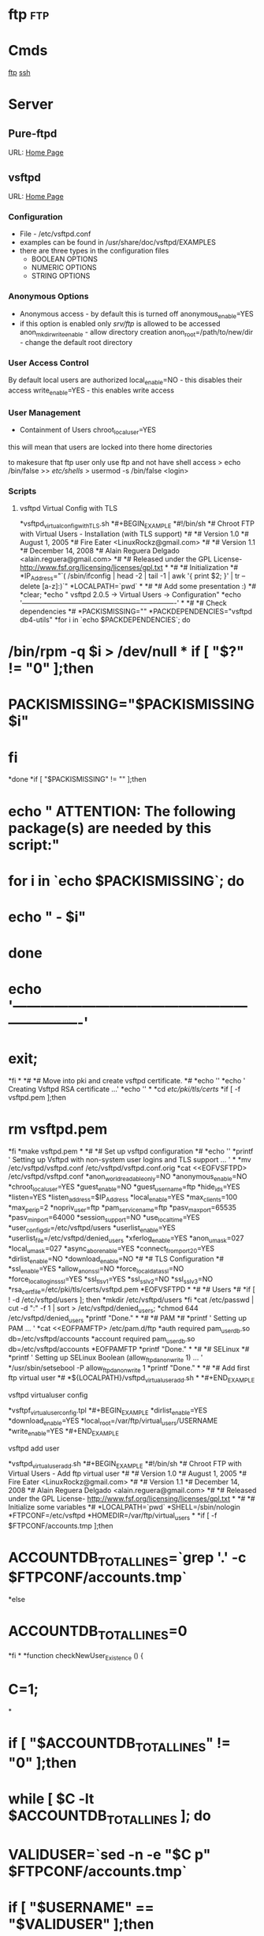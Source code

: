 #+TAGS: ftp


* ftp									:ftp:
* Cmds
[[file://home/crito/org/tech/cmds/ftp.org][ftp]]
[[file://home/crito/org/tech/cmds/ssh.org][ssh]]
* Server
** Pure-ftpd
URL: [[https://www.pureftpd.org/project/pure-ftpd][Home Page]]
** vsftpd
URL: [[https://security.appspot.com/vsftpd.html][Home Page]]
*** Configuration
- File - /etc/vsftpd.conf
- examples can be found in /usr/share/doc/vsftpd/EXAMPLES
- there are three types in the configuration files
  - BOOLEAN OPTIONS
  - NUMERIC OPTIONS
  - STRING OPTIONS
    
*** Anonymous Options
- Anonymous access - by default this is turned off
  anonymous_enable=YES
- if this option is enabled only /srv/ftp/ is allowed to be accessed
  anon_mkdir_write_enable - allow directory creation
  anon_root=/path/to/new/dir - change the default root directory
  
*** User Access Control
By default local users are authorized
  local_enable=NO - this disables their access
  write_enable=YES - this enables write access
  
*** User Management
+ Containment of Users
  chroot_local_user=YES
this will mean that users are locked into there home directories

to makesure that ftp user only use ftp and not have shell access
> echo /bin/false >> /etc/shells/
> usermod -s /bin/false <login>

*** Scripts
**** vsftpd Virtual Config with TLS
*vsftpd_virtual_config_withTLS.sh
*#+BEGIN_EXAMPLE
*#!/bin/sh
*# Chroot FTP with Virtual Users - Installation (with TLS support)
*#
*# Version 1.0
*#       August 1, 2005
*#       Fire Eater <LinuxRockz@gmail.com>
*#
*# Version 1.1
*#       December 14, 2008
*#       Alain Reguera Delgado <alain.reguera@gmail.com>
*#
*# Released under the GPL License- http://www.fsf.org/licensing/licenses/gpl.txt
*
*#
*# Initialization
*#
*IP_Address="`( /sbin/ifconfig | head -2 | tail -1 | awk '{ print $2; }' | tr --delete [a-z]:)`"
*LOCALPATH=`pwd`
*
*#
*# Add some presentation :)
*#
*clear;
*echo " vsftpd 2.0.5 -> Virtual Users -> Configuration"
*echo '-------------------------------------------------------------------'
*
*#
*# Check dependencies
*#
*PACKISMISSING=""
*PACKDEPENDENCIES="vsftpd db4-utils"
*for i in `echo $PACKDEPENDENCIES`; do
*    /bin/rpm -q $i > /dev/null
*    if [ "$?" != "0" ];then
*        PACKISMISSING="$PACKISMISSING $i"
*    fi
*done
*if [ "$PACKISMISSING" != "" ];then
*    echo " ATTENTION: The following package(s) are needed by this script:"
*    for i in `echo $PACKISMISSING`; do
*        echo "             - $i"
*    done
*    echo '-------------------------------------------------------------------'
*    exit;
*fi
*
*#
*# Move into pki and create vsftpd certificate.
*#
*echo ''
*echo ' Creating Vsftpd RSA certificate ...'
*echo ''
*
*cd /etc/pki/tls/certs/
*if [ -f vsftpd.pem ];then
*	rm vsftpd.pem
*fi
*make vsftpd.pem
*
*#
*# Set up vsftpd configuration
*#
*echo '' 
*printf ' Setting up Vsftpd with non-system user logins and TLS support ... '
*
*mv  /etc/vsftpd/vsftpd.conf /etc/vsftpd/vsftpd.conf.orig
*cat <<EOFVSFTPD> /etc/vsftpd/vsftpd.conf
*anon_world_readable_only=NO
*anonymous_enable=NO
*chroot_local_user=YES
*guest_enable=NO
*guest_username=ftp
*hide_ids=YES
*listen=YES
*listen_address=$IP_Address
*local_enable=YES
*max_clients=100
*max_per_ip=2
*nopriv_user=ftp
*pam_service_name=ftp
*pasv_max_port=65535
*pasv_min_port=64000
*session_support=NO
*use_localtime=YES
*user_config_dir=/etc/vsftpd/users
*userlist_enable=YES
*userlist_file=/etc/vsftpd/denied_users
*xferlog_enable=YES
*anon_umask=027
*local_umask=027
*async_abor_enable=YES
*connect_from_port_20=YES
*dirlist_enable=NO
*download_enable=NO
*#
*# TLS Configuration
*#
*ssl_enable=YES
*allow_anon_ssl=NO
*force_local_data_ssl=NO
*force_local_logins_ssl=YES
*ssl_tlsv1=YES
*ssl_sslv2=NO
*ssl_sslv3=NO
*rsa_cert_file=/etc/pki/tls/certs/vsftpd.pem
*EOFVSFTPD
*
*#
*# Users
*#
*if [ ! -d /etc/vsftpd/users ]; then
*mkdir /etc/vsftpd/users
*fi
*cat /etc/passwd | cut -d ":" -f 1 | sort > /etc/vsftpd/denied_users; 
*chmod 644 /etc/vsftpd/denied_users
*printf "Done.\n"
*
*#
*# PAM
*#
*printf ' Setting up PAM ... '
*cat <<EOFPAMFTP> /etc/pam.d/ftp
*auth    required pam_userdb.so db=/etc/vsftpd/accounts
*account required pam_userdb.so db=/etc/vsftpd/accounts
*EOFPAMFTP
*printf "Done.\n"
*
*#
*# SELinux
*#
*printf ' Setting up SELinux Boolean (allow_ftpd_anon_write 1) ... '
*/usr/sbin/setsebool -P allow_ftpd_anon_write 1
*printf "Done.\n"
*
*#
*# Add first ftp virtual user
*#
*${LOCALPATH}/vsftpd_virtualuser_add.sh
*
*#+END_EXAMPLE
**** vsftpd virtualuser config
*vsftpf_virtualuser_config.tpl
*#+BEGIN_EXAMPLE
*dirlist_enable=YES
*download_enable=YES
*local_root=/var/ftp/virtual_users/USERNAME
*write_enable=YES
*#+END_EXAMPLE
**** vsftpd add user
*vsftpd_virtualuser_add.sh
*#+BEGIN_EXAMPLE
*#!/bin/sh
*# Chroot FTP with Virtual Users - Add ftp virtual user
*#
*# Version 1.0
*#       August 1, 2005
*#       Fire Eater <LinuxRockz@gmail.com>
*#
*# Version 1.1
*#       December 14, 2008
*#       Alain Reguera Delgado <alain.reguera@gmail.com>
*#
*# Released under the GPL License- http://www.fsf.org/licensing/licenses/gpl.txt
*
*#
*# Initialize some variables
*#
*LOCALPATH=`pwd`
*SHELL=/sbin/nologin
*FTPCONF=/etc/vsftpd
*HOMEDIR=/var/ftp/virtual_users
*
*if [ -f $FTPCONF/accounts.tmp ];then
*    ACCOUNTDB_TOTALLINES=`grep '.' -c $FTPCONF/accounts.tmp`
*else
*    ACCOUNTDB_TOTALLINES=0
*fi
*
*function checkNewUser_Existence () {
*    C=1;
*
*    if [ "$ACCOUNTDB_TOTALLINES" != "0" ];then
*        while [ $C -lt $ACCOUNTDB_TOTALLINES ]; do
*            VALIDUSER=`sed -n -e "$C p" $FTPCONF/accounts.tmp`
*            if [ "$USERNAME" == "$VALIDUSER" ];then
*                USERNAMEOK=NO
*                break;
*            else
*                USERNAMEOK=YES
*           fi
*           let C=$C+2;
*        done 
*    fi
*}
*
*function checkNewUser_Availability () {
*
*    if [ -f $FTPCONF/denied_users ];then
*        if [ ! `grep -w $USERNAME $FTPCONF/denied_users` ];then
*            USERNAMEOK=YES
*	else
*	    USERNAMEOK=NO
*        fi
*    
*    else
*        USERNAMEOK=NO
*    fi
*}
*
*function checkNewUser_Homedir () {
*
*    # Verify User's Home Directory.
*    if [ -d $HOMEDIR ];then
*        for i in `ls $HOMEDIR/`; do
*           VALIDUSER=$i
*           if [ "$USERNAME" == "$VALIDUSER" ];then
*               USERNAMEOK=NO
*	       break;
*	   else
*	       USENAMEOK=YES
*           fi
*        done
*    fi
*}
*
*function getUsername () {
*
*    printf " Enter Username (lowercase)      : "
*    read USERNAME
*
*    checkNewUser_Existence;
*    checkNewUser_Availability;
*    checkNewUser_Homedir;
*
*    if [ "$USERNAMEOK" == "NO" ];then
*        echo "  --> Invalid ftp virtual user. Try another username."
*        getUsername;
*    fi
*
*}
*
*#
*# Add some presentation :)
*#
*clear;
*echo " vsftpd 2.0.5 -> Virtual Users -> New User"
*echo '-------------------------------------------------------------------'
*
*#
*# Check dependencies
*#
*PACKISMISSING=""
*PACKDEPENDENCIES="vsftpd db4-utils"
*for i in `echo $PACKDEPENDENCIES`; do
*    /bin/rpm -q $i > /dev/null
*    if [ "$?" != "0" ];then
*        PACKISMISSING="$PACKISMISSING $i"
*    fi
*done
*if [ "$PACKISMISSING" != "" ];then
*    echo " ATTENTION: The following package(s) are needed by this script:"
*    for i in `echo $PACKISMISSING`; do
*    echo "             - $i"
*    done
*    echo '-------------------------------------------------------------------'
*    exit;
*fi
*
*#
*# Get user information
*#
*getUsername;
*printf " Enter Password (case sensitive) : "
*read PASSWORD
*printf " Enter Comment(user's full name) : "
*read FULLNAME
*printf " Account disabled ? (y/N)        : "
*read USERSTATUS
*echo " Home directory location         : ${HOMEDIR}/$USERNAME " 
*echo " Home directory permissions      : $USERNAME.$USERNAME | 750 | public_content_rw_t"
*echo " Login Shell                     : $SHELL "
*
*#
*# Create specific user configuration, based on 
*# vsftpd_virtualuser_config.tpl file.
*#
*cp $LOCALPATH/vsftpd_virtualuser_config.tpl $LOCALPATH/vsftpd_virtualuser_config.tpl.1
*sed -i -e "s/USERNAME/$USERNAME/g;" $LOCALPATH/vsftpd_virtualuser_config.tpl.1
*cat $LOCALPATH/vsftpd_virtualuser_config.tpl.1 > $FTPCONF/users/$USERNAME
*rm -f $LOCALPATH/vsftpd_virtualuser_config.tpl.1
*
*#
*# Update denied_users file
*#
*if [ "$USERSTATUS" == "y" ];then
*	echo $USERNAME >> $FTPCONF/denied_users	
*else
*	sed -i -r -e "/^$USERNAME$/ d" $FTPCONF/denied_users
*fi
*
*#
*# Update accounts.db file.
*#
*echo $USERNAME >> $FTPCONF/accounts.tmp; 
*echo $PASSWORD >> $FTPCONF/accounts.tmp;
*rm -f $FTPCONF/accounts.db
*db_load -T -t hash -f  $FTPCONF/accounts.tmp $FTPCONF/accounts.db
*
*#
*# Create ftp virtual user $HOMEDIR
*#
*if [ ! -d $HOMEDIR  ];then
*    mkdir $HOMEDIR
*fi
*
*#
*# Set user information
*#
*/usr/sbin/useradd -d "${HOMEDIR}/$USERNAME" -s "/sbin/nologin" -c "$FULLNAME" $USERNAME
*
*#
*# Set Permissions
*#
*/bin/chmod 600 $FTPCONF/accounts.db
*/bin/chmod 750 $HOMEDIR/$USERNAME
*/usr/bin/chcon -t public_content_rw_t $HOMEDIR/$USERNAME
*
*# Restart vsftpd after user addition.
*echo '-------------------------------------------------------------------'
*/sbin/service vsftpd reload
*echo '-------------------------------------------------------------------'
*#+END_EXAMPLE
**** vsftpd update virtual user info
*vsftpd_virtualuser_update.sh
*#+BEGIN_EXAMPLE
*#!/bin/sh
*# Chroot FTP with Virtual Users - Update ftp virtual user information.
*#
*# Version 1.0
*#       August 1, 2005
*#       Fire Eater <LinuxRockz@gmail.com>
*#
*# Version 1.1
*#       December 14, 2008
*#       Alain Reguera Delgado <alain.reguera@gmail.com>
*#
*# Released under the GPL License- http://www.fsf.org/licensing/licenses/gpl.txt
*
*#
*# Initialize some variables
*#
*HOMEDIR=/var/ftp/virtual_users
*FTPCONF=/etc/vsftpd
*SHELL=/sbin/nologin
*CHMOD=750
*SELCONTEXT=public_content_rw_t
*ACCOUNTSDB_TMP=$FTPCONF/accounts.tmp
*ACCOUNTSDB_DB=$FTPCONF/accounts.db
*
*if [ -f $FTPCONF/accounts.tmp ];then
*    ACCOUNTDB_TOTALLINES=`grep '.' -c $FTPCONF/accounts.tmp`
*else
*    ACCOUNTDB_TOTALLINES=0
*fi
*
*function checkUser_Existence () {
*    C=1;
*
*    if [ "$ACCOUNTDB_TOTALLINES" != "0" ];then
*        while [ $C -lt $ACCOUNTDB_TOTALLINES ]; do
*            VALIDUSER=`sed -n -e "$C p" $FTPCONF/accounts.tmp`
*            if [ "$USERNAME" == "$VALIDUSER" ];then
*                USERNAMEOK=YES
*                break;
*            else
*                USERNAMEOK=NO
*           fi
*           let C=$C+2;
*        done 
*    fi
*}
*
*function getUsername () {
*
*    printf " Enter Username (lowercase)      : "
*    read USERNAME
*
*    checkUser_Existence;
*
*    if [ "$USERNAMEOK" == "NO" ];then
*        echo "  --> Invalid ftp virtual user. Try another username."
*        getUsername;
*    fi
*
*}
*
*#
*# Add some presentation :)
*#
*clear;
*echo ' vsftpd 2.0.5 -> Virtual Users -> Update User';
*echo '-------------------------------------------------------------------'
*
*#
*# Check dependencies
*#
*PACKISMISSING=""
*PACKDEPENDENCIES="vsftpd db4-utils"
*for i in `echo $PACKDEPENDENCIES`; do
*    /bin/rpm -q $i > /dev/null
*    if [ "$?" != "0" ];then
*        PACKISMISSING="$PACKISMISSING $i"
*    fi
*done
*if [ "$PACKISMISSING" != "" ];then
*    echo " ATTENTION: The following package(s) are needed by this script:"
*    for i in `echo $PACKISMISSING`; do
*        echo "             - $i"
*    done
*    echo '-------------------------------------------------------------------'
*    exit;
*fi
*
*#
*# Get user information
*#
*getUsername;
*printf " Enter Password (case sensitive) : "
*read PASSWORD
*printf " Enter Comment(user's full name) : "
*read FULLNAME
*printf " Account disabled ? (y/N)        : "
*read USERSTATUS
*echo " Home directory location         : ${HOMEDIR}/$USERNAME " 
*echo " Home directory permissions      : $USERNAME.$USERNAME | 750 | public_content_rw_t"
*echo " Login Shell                     : $SHELL "
*
*#
*# Create specific user configuration, based on 
*# vsftpd_virtualuser_config.tpl file.
*#
*# ... Do not change it in this script.
*
*#
*# Update denied_users file
*#
*if [ "$USERSTATUS" == "y" ];then
*	echo $USERNAME >> $FTPCONF/denied_users	
*else
*	sed -i -r -e "/^$USERNAME$/ d" $FTPCONF/denied_users
*fi
*
*#
*# Update accounts.db file.
*#
*sed -i -e "/$USERNAME/,+1 d" $ACCOUNTSDB_TMP
*echo $USERNAME >> $ACCOUNTSDB_TMP; 
*echo $PASSWORD >> $ACCOUNTSDB_TMP;
*rm -f $ACCOUNTSDB_DB
*db_load -T -t hash -f $ACCOUNTSDB_TMP $ACCOUNTSDB_DB
*
*#
*# Set Permissions
*#
*/bin/chmod 600 $ACCOUNTSDB_DB
*/bin/chmod -R $CHMOD $HOMEDIR/$USERNAME
*/usr/bin/chcon -R -t public_content_rw_t $HOMEDIR/$USERNAME
*
*#
*# Update user information
*#
*/usr/bin/chfn -f "$FULLNAME" $USERNAME 1>/dev/null
*
*# Restart vsftpd after user addition.
*echo '-------------------------------------------------------------------'
*/sbin/service vsftpd reload
*echo '-------------------------------------------------------------------'
*#+END_EXAMPLE
**** vsftpd remove virtual user
*vsftpd_virtualuser_remove.sh
*#+BEGIN_EXAMPLE
*#!/bin/sh
*# Chroot FTP with Virtual Users - Remove ftp virtual user
*#
*# Version 1.0
*#       August 1, 2005
*#       Fire Eater <LinuxRockz@gmail.com>
*#
*# Version 1.1
*#       December 14, 2008
*#       Alain Reguera Delgado <alain.reguera@gmail.com>
*#
*# Released under the GPL License- http://www.fsf.org/licensing/licenses/gpl.txt
*
*
*#
*# Initialization
*#
*HOMEDIR=/var/ftp/virtual_users
*FTPCONF=/etc/vsftpd
*
*if [ -f $FTPCONF/accounts.tmp ];then
*    ACCOUNTDB_TOTALLINES=`grep '.' -c $FTPCONF/accounts.tmp`
*else
*    ACCOUNTDB_TOTALLINES=0
*fi
*
*function checkUser_Existence () {
*    C=1;
*
*    if [ "$ACCOUNTDB_TOTALLINES" != "0" ];then
*        while [ $C -lt $ACCOUNTDB_TOTALLINES ]; do
*            VALIDUSER=`sed -n -e "$C p" $FTPCONF/accounts.tmp`
*            if [ "$USERNAME" == "$VALIDUSER" ];then
*                USERNAMEOK=YES
*                break;
*            else
*                USERNAMEOK=NO
*           fi
*           let C=$C+2;
*        done 
*    fi
*}
*
*function checkUser_Homedir () {
*
*    # Verify User's Home Directory.
*    if [ -d $HOMEDIR ];then
*        for i in `ls $HOMEDIR/`; do
*           VALIDUSER=$i
*           if [ "$USERNAME" == "$VALIDUSER" ];then
*               USERNAMEOK=YES
*	       break;
*	   else
*	       USENAMEOK=NO
*           fi
*        done
*    fi
*
*}
*
*function removeUser () {
*
*    # Remove user from accounts.tmp
*    printf " Updating $FTPCONF/accounts.tmp file ... ";
*        sed -i -e "/$USERNAME/,+1 d" $FTPCONF/accounts.tmp
*    printf "done. \n"
*
*    # Remove user from account.db
*    printf " Updating $FTPCONF/accounts.db file ... ";
*        db_load -T -t hash -f  $FTPCONF/accounts.tmp $FTPCONF/accounts.db
*    printf "done. \n"
*
*    # Remove user from denied_users 
*    printf " Updating $FTPCONF/denied_users file ... "
*        sed -i -e "/$USERNAME/ d" $FTPCONF/denied_users
*    printf " done.\n"
*    
*    # Remove user from /etc/passwd and /etc/group. Also 
*    # remove related user information.
*    printf " Removing user information from the system ... ";
*        /usr/sbin/userdel -r $USERNAME
*    printf "done. \n"
*
*}
*
*clear;
*echo " vsftpd 2.0.5 -> Virtual Users -> Remove User"
*echo '-------------------------------------------------------------------'
*
*#
*# Check dependencies
*#
*PACKISMISSING=""
*PACKDEPENDENCIES="vsftpd db4-utils"
*for i in `echo $PACKDEPENDENCIES`; do
*    /bin/rpm -q $i > /dev/null
*    if [ "$?" != "0" ];then
*        PACKISMISSING="$PACKISMISSING $i"
*    fi
*done
*if [ "$PACKISMISSING" != "" ];then
*    echo " ATTENTION: The following package(s) are needed by this script:"
*    for i in `echo $PACKISMISSING`; do
*        echo "             - $i"
*    done
*    echo '-------------------------------------------------------------------'
*    exit;
*fi
*
*#
*# Non-interactive
*#
*if [ "$1" ];then
*
*    for i in $1; do
*    USERNAME=$i
*    echo "Removing user $USERNAME: "
*    checkUser_Existence;
*    checkUser_Homedir;
*
*    if [ "$USERNAMEOK" == "YES" ];then
*    removeUser;
*    echo '-------------------------------------------------------------------'
*    /sbin/service vsftpd reload
*    echo '-------------------------------------------------------------------'
*    else
*       echo "   ATTENTION : This user can't be removed. It is an invalid user."
*       echo '-------------------------------------------------------------------'
*    fi
*    done
*
*    exit;
*fi
*
*#
*# Interactive
*#
*printf " Enter username (lowercase): "
*read USERNAME
*
*checkUser_Existence;
*checkUser_Homedir;
*
*if [ "$USERNAMEOK" == "YES" ];then
*
*    echo ' ****************************************************************** '
*    echo " * ATTENTION: All data related to the user $USERNAME will be removed."
*    echo ' ****************************************************************** '
*    printf ' Are you sure ? (N/y): '
*    read CONFIRMATION
*
*    if [ "$CONFIRMATION" != "y" ];then
*        exit;
*    fi
*    removeUser;
*    echo '-------------------------------------------------------------------'
*    /sbin/service vsftpd reload
*    echo '-------------------------------------------------------------------'
*
*else
*       echo "   ATTENTION : This user can't be removed. It is an invalid user."
*       echo '-------------------------------------------------------------------'
*fi
*#+END_EXAMPLE
**** vsftpd get user user info
vsftpd_virtualuser_info.sh
#+BEGIN_EXAMPLE
#!/bin/sh
# Chroot FTP with Virtual Users - Information about ftp virtual users
#
# Version 1.0
#       August 1, 2005
#       Fire Eater <LinuxRockz@gmail.com>
#
# Version 1.1
#       December 14, 2008
#       Alain Reguera Delgado <alain.reguera@gmail.com>
#
# Released under the GPL License- http://www.fsf.org/licensing/licenses/gpl.txt

#
# Initializations
#
FTPCONF=/etc/vsftpd
HOMEDIR=/var/ftp/virtual_users
USERCOUNT=0
TOTALSIZE=0
COUNTER=1

if [ -f $FTPCONF/accounts.tmp ];then
    ACCOUNTDB_TOTALLINES=`grep '.' -c $FTPCONF/accounts.tmp`
else
    ACCOUNTDB_TOTALLINES=0
fi

function checkUser_Existence () {
    C=1;

    if [ "$ACCOUNTDB_TOTALLINES" != "0" ];then
        while [ $C -lt $ACCOUNTDB_TOTALLINES ]; do
    	    VALIDUSER=`sed -n -e "$C p" $FTPCONF/accounts.tmp`
   	    if [ "$USERNAME" == "$VALIDUSER" ];then
                USERNAMEOK=YES
                break;
            else
                USERNAMEOK=NO
            fi
            let C=$C+2;
         done 
    fi
}

function checkUser_Homedir () {

    # Verify User's Home Directory.
    if [ -d $HOMEDIR ];then
        for i in `ls $HOMEDIR/`; do
           VALIDUSER=$i
           if [ "$USERNAME" == "$VALIDUSER" ];then
               USERNAMEOK=YES
	       break;
	   else
	       USENAMEOK=NO
           fi
        done
    fi

}

# getUserInfo. This function retrives information related to ftp
# virtual user. If you want to see more information about an ftp
# virtual user, add it in this function.
#
function getUserInfo {

    echo "           User : $USERNAME"

    checkUser_Existence;
    checkUser_Homedir;

    if [ "$USERNAMEOK" == "YES" ];then
        SIZE=`du -sc $HOMEDIR/$USERNAME | head -n 1 | sed -r 's/\s.*$//' | cut -d' ' -f1`

        # Set if the username is DENIED or ACTIVE
        if [ `grep -w $USERNAME $FTPCONF/denied_users | head -n 1` ];then
	    	USERSTATUS=DISABLED
	    else
	        USERSTATUS=AVAILABLE
        fi

        echo "           Size : $SIZE"
        echo "     Commentary : `grep $USERNAME /etc/passwd | cut -d: -f5`"
        echo " Home directory : `grep $USERNAME /etc/passwd | cut -d: -f6`"
        echo "    Login Shell : `grep $USERNAME /etc/passwd | cut -d: -f7`"
        echo "  Accout Status : $USERSTATUS"

        let USERCOUNT=$USERCOUNT+1
        let TOTALSIZE=$TOTALSIZE+$SIZE

    else

        echo "      ATTENTION : Invalid ftp virtual user."

    fi

    echo "---------------------------------------------------------------"

}

# showTotals.
function showTotals {
    echo "    Total Users : $USERCOUNT"
    echo "Total Size Used : $TOTALSIZE"
}

#
# Some presentation :)
#
clear;
echo " vsftpd 2.0.5 -> Virtual Users -> Information "
echo "---------------------------------------------------------------"

#
# Interactive
#
if [ "$1" ];then

    for i in $1;do

        USERNAME=$i
        getUserInfo;

    done

showTotals;

exit;

fi

#
# Non-Interactive
#
while [ $COUNTER -lt $ACCOUNTDB_TOTALLINES ]; do

    USERNAME=`sed -n -e "$COUNTER p" $FTPCONF/accounts.tmp`

    getUserInfo;

    let COUNTER=$COUNTER+2;

done 

showTotals;
#+END_EXAMPLE
** Trouble-Shooting
500 OOPS: vsftpd: Refusing to run with writable root inside chroot()
*** Solution
1. remove writability to the directory
or
2. allow_writeable_chroot=YES - add to /etc/vsftpd.conf

* Usage
** Commands
- abor - abort an active file transfer
- acct - account information
- adat - authentication/security data
- allo - allocate sufficient disk space to receive a file
- appe - append
- auth - authentication/security mechanism
- ccc  - clear command channel
- cdup - change to parent directory
- conf - confidentiality protection command
- cwd  - change working directory
- dele - delete file
- enc  - privacy protected channel
- eprt - specifies an extended address and port to which the server should connect
- epsv - enter extended passive mode
- feat - get the feature list implemented by the server
- help - returns cmd specific help is supplied, otherwise general help
- host - identify desired virtual host on server, by name
- lang - language negotiation
- list - returns information of a file or directory
- lprt - specifies a long address and port to which the server should connect
- lpsv - enter long passive mode
- mdtm - return the last-modified time of a specified file
- mic  - integrity proctected command
- mkd  - make directory
- mlsd - list the contents of a directory if a directory is named
- mlst - provides data about exactly the object named on its command line, and no others
- mode - sets the transfer mode (stream, block or compressed)
- nlst - return a list of files in a named directory
- noop - no operation (usually used for keep a live)
- opts - select options for a feature
- pass - authentication password
- pasv - enter passive mode
- pbsz - protection buffer size
- port - specifies an address and port to which server should connect
- prot - data channel protection level
- pwd  - print working directory
- quit - disconnect
- rein - re-initialise connection
- rest - restart transfer from specified point
- retr - retrieve a copy of the file
- rmd  - remove a directory
- rnfr - rename from
- rnto - rename to
- site - sends site specific cmds to remote server
- size - return the size of a file
- smnt - mount file structure
- stat - return the current status
- stor - accept the data and to store the data as a file server side
- stou - store file uniquely
- stru - set file transfer structure 
- syst - return system type
- type - sets the transfer mode
- user - authentication username
- xcup - change to the parent of the current working directory
- xmkd - make a directory
- xpwd - print the current working directory
- xrmd - remove the directory
- xsem - send, mail if cannot
- xsen - send to terminal

** Server Return Codes
[[https://en.wikipedia.org/wiki/List_of_FTP_server_return_codes][URL: wiki - FTP Server Return Codes]]
1xx - Positive Preliminary reply
2xx - Positive Completion reply
3xx - Positive Intermediate reply
4xx - Transient Negative Completion reply
5xx - Permanent Negative Completion reply
6xx - Protected reply

** How To's
*** Adding FTP user						     :ftp:op:
#+BEGIN_SRC sh
useradd -d /home/fred -s /sbin/nologin fred
#+END_SRC
*** Adding SSH/SFTP user
#+BEGIN_SRC sh
useradd -d /home/fred -s /bin/bash fred
#+END_SRC

*** Change Password for user (also used when setting up user first time)
#+BEGIN_SRC 
passwd fred
#+END_SRC

*** Changing users start directory
#+BEGIN_SRC sh
usermod -d /newdir/location whatever fred
#+END_SRC

* Monitoring							   :ftp:anal:
** Checking for FTP Brute force in the logs*
grep 'Jun  6' /var/log/secure | awk '{print $7}' | sort | uniq -c | sort
-gr | head -10

grep 'Failed' /var/log/secure | awk '{print $13}' | sort | uniq -c |
sort -gr | head -10 | awk '{ printf("%5d\t%-15s\t", $1, $2);
system("geoiplookup " $2 " | head -1 | cut -d \: -f2 ") }'

grep 'Failed' /var/log/secure | awk '{print $11}' | sort | uniq -c |
sort -gr | head -10 | awk '{ printf("%5d\t%-15s\t", $1, $2);
system("geoiplookup " $2 " | head -1 | cut -d \: -f2 ") }'

grep 'no such user found' /var/log/secure | awk '{print $13}' | sort |
uniq -c | sort -gr | head -10

grep 'no such user found' /var/log/secure | awk '{print $16}' | sort |
uniq -c | sort -gr | head -10 | awk '{ printf("%5d\t%-15s\t", $1, $2);
system("geoiplookup " $2 " | head -1 | cut -d \: -f2 ") }'

grep 'Authentication failed for user' /var/log/messages* | awk '{print
$6}' | cut -d '@' -f2 | cut -d ')' -f1 | sort | uniq -c | sort -gr |
head -10 | awk '{ printf("%5d\t%-15s\t", $1, $2); system("geoiplookup "
$2 " | head -1 | cut -d \: -f2 ") }'

grep 'Failed password for' /var/log/secure | awk '{print $11}' | cut -d
'@' -f2 | cut -d ')' -f1 | sort | uniq -c | sort -gr | head -10 | awk '{
printf("%5d\t%-15s\t", $1, $2); system("geoiplookup " $2 " | head -1 |
cut -d \: -f2 ") }'

* Cpanel							 :cpanel:ftp:
** Config
1) Go into /etc/pure-ftpd.conf and uncomment the following line, also restrict the port range:

PassivePortRange 40000 40500
30000 50000

2) Restart the FTP service with the following
/scripts/restartsrv\_ftpd

3) Then open this port range on the firewall and bobs your uncle.

* Plesk								  :plesk:ftp:
